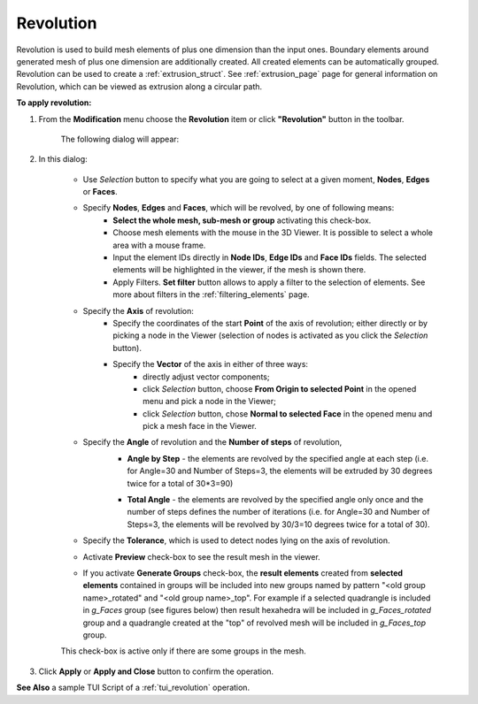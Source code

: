 .. _revolution_page:

**********
Revolution
**********

Revolution is used to build mesh elements of plus one
dimension than the input ones.  Boundary elements around generated
mesh of plus one dimension are additionally created. All created
elements can be automatically grouped. Revolution can be used to create
a :ref:`extrusion_struct`. 
See :ref:`extrusion_page` page for general information on Revolution,
which can be viewed as extrusion along a circular path.

**To apply revolution:**

#. From the **Modification** menu choose the **Revolution** item or click  **"Revolution"** button in the toolbar.

	.. image:: ../images/image92.png
		:align: center

	.. centered::
		**"Revolution" button**

	The following dialog will appear:

	.. image:: ../images/revolution1.png
		:align: center
  

#. In this dialog:
    
	* Use *Selection* button to specify what you are going to select at a given moment, **Nodes**, **Edges** or **Faces**.

	.. image:: ../images/image120.png
		:align: center

	.. centered::
		**"Selection" button**
    
	* Specify **Nodes**, **Edges** and **Faces**, which will be revolved, by one of following means:
		* **Select the whole mesh, sub-mesh or group** activating this check-box.
		* Choose mesh elements with the mouse in the 3D Viewer. It is possible to select a whole area with a mouse frame.
		* Input the element IDs directly in **Node IDs**, **Edge IDs** and **Face IDs** fields. The selected elements will be highlighted in the viewer, if the mesh is shown there.
		* Apply Filters. **Set filter** button allows to apply a filter to the selection of elements. See more about filters in the :ref:`filtering_elements` page.
	* Specify the **Axis** of revolution:
		* Specify the coordinates of the start **Point** of the axis of revolution; either directly or by picking a node in the Viewer (selection of nodes is activated as you click the *Selection* button).
		* Specify the **Vector** of the axis in either of three ways:
			* directly adjust vector components;
			* click *Selection* button, choose **From Origin to selected Point** in the opened menu and pick a node in the Viewer; 
			* click *Selection* button, chose **Normal to selected Face** in the opened menu and pick a mesh face in the Viewer. 
	* Specify the **Angle** of revolution and the **Number of steps** of revolution,
		* **Angle by Step** - the elements are revolved by the specified angle at each step (i.e. for Angle=30 and Number of Steps=3, the elements will be extruded by 30 degrees twice for a total of 30*3=90)

		.. image:: ../images/revolutionsn2.png 
			:align: center

		.. centered::
			"Example of Revolution with Angle by Step. Angle=30 and Number of Steps=3"
        
		* **Total Angle** - the elements are revolved by the specified angle only once and the number of steps defines the number of iterations (i.e. for Angle=30 and Number of Steps=3, the elements will be revolved by 30/3=10 degrees twice for a total of 30).

		.. image:: ../images/revolutionsn1.png 
			:align: center

		.. centered::
			"Example of Revolution with Total Angle. Angle=30 and Number of Steps=3"
        
      
    
	* Specify the **Tolerance**, which is used to detect nodes lying on the axis of revolution.
	* Activate  **Preview** check-box to see the result mesh in the viewer.
	* If you activate **Generate Groups** check-box, the **result elements** created from **selected elements** contained in groups will be included into new groups named by pattern "<old group name>_rotated" and "<old group name>_top". For example if a selected quadrangle is included in *g_Faces* group (see figures below) then result hexahedra will be included in *g_Faces_rotated* group and a quadrangle created at the "top" of revolved mesh will be included in *g_Faces_top* group.  

	.. image:: ../images/extrusion_groups.png
		:align: center

	.. image:: ../images/extrusion_groups_res.png
		:align: center


	This check-box is active only if there are some groups in the mesh.

#. Click **Apply** or **Apply and Close** button to confirm the operation.

**See Also** a sample TUI Script of a :ref:`tui_revolution` operation.



